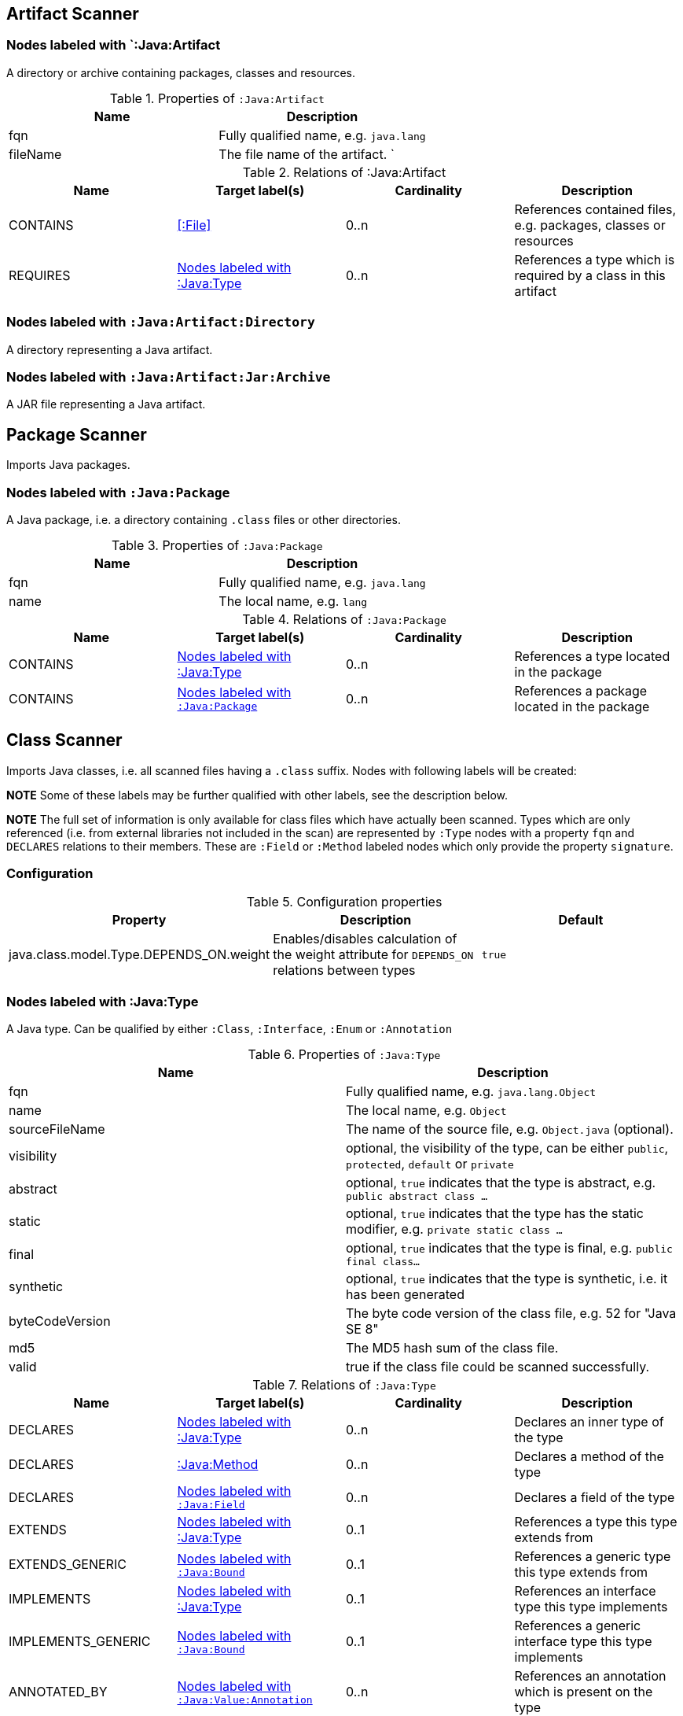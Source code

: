 == Artifact Scanner

[[:Java:Artifact]]
=== Nodes labeled with `:Java:Artifact
A directory or archive containing packages, classes and resources.

.Properties of `:Java:Artifact`
[options="header"]
|====
| Name       | Description
| fqn        | Fully qualified name, e.g. `java.lang`
| fileName   | The file name of the artifact.                          `
|====

.Relations of :Java:Artifact
[options="header"]
|====
| Name         | Target label(s) | Cardinality | Description
| CONTAINS     | <<:File>>       | 0..n        | References contained files, e.g. packages, classes or resources
| REQUIRES     | <<:Java:Type>>  | 0..n        | References a type which is required by a class in this artifact
|====

[[:Java:Artifact:Directory]]
=== Nodes labeled with `:Java:Artifact:Directory`

A directory representing a Java artifact.

[[:Java:Artifact:Jar:Archive]]
=== Nodes labeled with `:Java:Artifact:Jar:Archive`

A JAR file representing a Java artifact.


[[PackageScanner]]
== Package Scanner

Imports Java packages.

[[:Java:Package]]
=== Nodes labeled with `:Java:Package`

A Java package, i.e. a directory containing `.class` files or other directories.

.Properties of `:Java:Package`
[options="header"]
|====
| Name       | Description
| fqn        | Fully qualified name, e.g. `java.lang`
| name       | The local name, e.g. `lang`
|====

.Relations of `:Java:Package`
[options="header"]
|====
| Name         | Target label(s)   | Cardinality | Description
| CONTAINS     | <<:Java:Type>>    | 0..n        | References a type located in the package
| CONTAINS     | <<:Java:Package>> | 0..n        | References a package located in the package
|====

[[ClassScanner]]
== Class Scanner
Imports Java classes, i.e. all scanned files having a `.class` suffix. Nodes with following labels will be created:

*NOTE* Some of these labels may be further qualified with other labels, see the description below.

*NOTE* The full set of information is only available for class files which
have actually been scanned. Types which are only referenced (i.e. from
external libraries not included in the scan) are represented by `:Type` nodes with a
property `fqn` and `DECLARES` relations to their members. These are `:Field` or
`:Method` labeled nodes which only provide the property `signature`.

=== Configuration

.Configuration properties
[options="header"]
|====
| Property     			                  | Description														     	                    | Default
| java.class.model.Type.DEPENDS_ON.weight | Enables/disables calculation of the weight attribute for `DEPENDS_ON` relations between types | `true`
|====

[[:Java:Type]]
=== Nodes labeled with :Java:Type
A Java type. Can be qualified by either `:Class`, `:Interface`, `:Enum` or `:Annotation`

.Properties of `:Java:Type`
[options="header"]
|====
| Name            | Description
| fqn             | Fully qualified name, e.g. `java.lang.Object`
| name            | The local name, e.g. `Object`
| sourceFileName  | The name of the source file, e.g. `Object.java` (optional).
| visibility      | optional, the visibility of the type, can be either `public`, `protected`, `default` or `private`
| abstract        | optional, `true` indicates that the type is abstract, e.g. `public abstract class ...`
| static          | optional, `true` indicates that the type has the static modifier, e.g. `private static class ...`
| final           | optional, `true` indicates that the type is final, e.g. `public final class...`
| synthetic       | optional, `true` indicates that the type is synthetic, i.e. it has been generated
| byteCodeVersion | The byte code version of the class file, e.g. 52 for "Java SE 8"
| md5             | The MD5 hash sum of the class file.
| valid           | true if the class file could be scanned successfully.
|====

.Relations of `:Java:Type`
[options="header"]
|====
| Name               | Target label(s)            | Cardinality | Description
| DECLARES           | <<:Java:Type>>             | 0..n        | Declares an inner type of the type
| DECLARES           | <<:Java:Method>>           | 0..n        | Declares a method of the type
| DECLARES           | <<:Java:Field>>            | 0..n        | Declares a field of the type
| EXTENDS            | <<:Java:Type>>             | 0..1        | References a type this type extends from
| EXTENDS_GENERIC    | <<:Java:Bound>>            | 0..1        | References a generic type this type extends from
| IMPLEMENTS         | <<:Java:Type>>             | 0..1        | References an interface type this type implements
| IMPLEMENTS_GENERIC | <<:Java:Bound>>            | 0..1        | References a generic interface type this type implements
| ANNOTATED_BY       | <<:Java:Value:Annotation>> | 0..n        | References an annotation which is present on the type
| DEPENDS_ON         | <<:Java:Type>>             | 0..n        | References a type which this type depends on (i.e. every reference to another class)
|====

*NOTE* Types which are referenced by scanned classes but have not been scanned themselves
will only provide the property `fqn` and the relation `DECLARES`.

*NOTE* Inheritance between interfaces (i.e. `public interface A extends B { ... }`) is represented
using `IMPLEMENTS` relations, i.e. queries must use
`(a:Type:Interface)-[:IMPLEMENTS]->(b:Type:Interface)` for pattern matching.

.Properties of `:DEPENDS_ON`
[options="header"]
|====
| Name   | Description
| weight | The weight of the dependency, i.e. the count of occurrences of the referenced type
|====

.Properties of `:READS`, `:WRITES` and `:INVOKES`
[options="header"]
|====
| Name       | Description
| lineNumber | The line number the referenced field or method is read, written or invoked
|====

=== Nodes labeled with `:Java:Type:Class`
Qualifies a Java type as class.

=== Nodes labeled with `:Java:Type:Interface`
Qualifies a Java type node as interface.

=== Nodes labeled with `:Java:Type:Enum`
Qualifies a Java type as enumeration.

=== Nodes labeled with `:Java:Type:Annotation`
Qualifies a Java type as annotation.

[[:Java:Field]]
=== Nodes labeled with `:Java:Field`
A field declared in a Java type.

.Properties of `:Java:Field`
[options="header"]
|====
| Name       | Description
| name       | The field name, e.g. `id`
| signature  | The raw signature of the field, e.g. `int id`, `java.lang.String toString()`
| visibility | optional, The visibility of the field, can be either `public`, `protected`, `default` or `private`
| static     | optional, `true` indicates that the field has the static modifier, e.g. `static int id;`
| final      | optional, `true` indicates that the field is final, e.g. `final int id;`
| transient  | optional, `true` indicates that the field is transient, e.g. `transient int id;`
| volatile   | optional, `true` indicates that the field is volatile, e.g.  `volatile int id;`
| synthetic  | optional, `true` indicates that the field is synthetic, i.e. it has been generated
|====

.Relations of `:Java:Field`
[options="header"]
|====
| Name            | Target label(s)            | Cardinality | Description
| OF_TYPE         | <<:Java:Type>>             | 1           | References the type of the field
| OF_GENERIC_TYPE | <<:Java:Bound>>            | 0..1        | References the generic type of the field
| ANNOTATED_BY    | <<:Java:Value:Annotation>> | 0..n        | References an annotation which is present on the field
| HAS             | <<:Java:Value>>            | 0..1        | References the primitive value which is used for initializing the field
|====

*NOTE* Fields which are referenced by scanned classes but have not been scanned
themselves will only provide the property `signature`.

[[:Java:Method]]
=== :Java:Method
A method declared in a Java type.

.Properties of `:Java:Method`
[options="header"]
|====
| Name                 | Description
| name                 | The method name, e.g. `getId`
| signature            | The raw signature of the method, e.g. `int getId()`, `java.lang.String concat(java.lang.String,java.lang.String)`
| visibility           | optional, The visibility of the method, can be either `public`, `protected`, `default` or `private`
| abstract             | optional, `true` indicates that the method is abstract, e.g. `public abstract void ...`
| static               | optional, `true` indicates that the method has the static modifier, e.g. `static int getId();`
| final                | optional, `true` indicates that the method is final, e.g. `final int getId();`
| native               | optional, `true` indicates that the method is native, e.g. `native int getId();`
| synthetic            | optional, `true` indicates that the method is synthetic, i.e. it has been generated
| firstLineNumber      | The first line number of the method body
| lastLineNumber       | The last line number of the method body
| effectiveLineCount   | The count of source code lines containing code
| cyclomaticComplexity | The cyclomatic complexity of the method
|====

.Relations of `:Java:Method`
[options="header"]
|====
| Name            | Target label(s)            | Cardinality | Description
| HAS             | <<:Java:Parameter>>        | 0..n        | References a parameter of the method
| THROWS          | <<:Java:Type>>             | 0..n        | References the exception types thrown by the method
| THROWS_GENERIC  | <<:Java:Bound>>            | 0..n        | References the generic exception types thrown by the method
| RETURNS         | <<:Java:Type>>             | 0..n        | References the return type of the method
| RETURNS_GENERIC | <<:Java:Bound>>            | 0..n        | References the generic return type of the method
| ANNOTATED_BY    | <<:Java:Value:Annotation>> | 0..n        | References an annotation which is present on the method declaration
| READS           | <<:Java:Field>>            | 0..n        | References a field which is read by the method
| WRITES          | <<:Java:Field>>            | 0..n        | References a field which is written by the method
| INVOKES         | <<:Java:Method>>           | 0..n        | References a method which is invoked by the method
| DECLARES        | <<:Java:Variable>>         | 0..n        | References a variable method which is declared by the method
|====

*NOTE* Methods which are referenced by scanned classes but have not been
scanned themselves will only provide the property `signature`

=== Nodes labeled with `:Java:Method:Constructor`
Qualifies a method as constructor.

[[:Java:Parameter]]
=== Nodes labeled with `:Java:Parameter`

A method parameter.

.Properties of `:Java:Parameter`
[options="header"]
|====
| Name       | Description
| index      | The index of the parameter according to the method signature (starting with 0)
|====

.Relations of `:Java:Parameter`
[options="header"]
|====
| Name            | Target label(s)            | Cardinality | Description
| OF_TYPE         | <<:Java:Type>>             | 1           | References the type of the parameter
| OF_GENERIC_TYPE | <<:Java:Bound>>            | 0..1        | References the generic type of the parameter
| ANNOTATED_BY    | <<:Java:Value:Annotation>> | 0..n        | References an annotation which is present on the parameter
|====

[[:Java:Variable]]
=== Nodes labeled with `:Java:Variable`
A variable declared in a method.

.Properties of `:Java:Variable`
[options="header"]
|====
| Name       | Description
| name       | The variable name, e.g. `i`
| signature  | The raw signature of the variable, e.g. `int i`, `java.lang.String name`
|====

.Relations of `:Java:Variable`
[options="header"]
|====
| Name            | Target label(s)            | Cardinality | Description
| OF_TYPE         | <<:Java:Type>>             | 1           | References the type of the variable
| OF_GENERIC_TYPE | <<:Java:Bound>>            | 0..1        | References the generic type of the variable
|====

[[:Java:Value]]
=== Nodes labeled with `:Java:Value`

A value, can be qualified by either `:Primitive`, `:Annotation`, `:Class`, `:Enum` or `:Array`.

.Properties of `:Java:Value`
[options="header"]
|====
| Name | Description
| name | The method name, e.g. `value`
|====

[[:Java:Value:Primitive]]
=== Nodes labeled with `:Value:Primitive`
A primitive value.

.Properties of `:Java:Value:Primitive`
[options="header"]
|====
| Name  | Description
| value | The value
|====

[[:Java:Value:Annotation]]
=== Nodes labeled with `:Java:Value:Annotation`
Represents a annotation on a Java element, e.g. `@Entity public class ...`

.Relations of `:Java:Value:Annotation:`
[options="header"]
|====
| Name    | Target label(s)      | Cardinality | Description
| OF_TYPE | <<:Java:Type>>       | 1           | References the type of the annotation
| HAS     | <<:Java:Value>>      | 0..n        | References an attribute of the annotation, e.g. `@Entity(name="MyEntity")`
|====

[[:Java:Value:Class]]
=== Nodes labeled with `:Java:Value:Class`
Represents a class instance, e.g. as specified by annotation attribute.

.Relations of `:Java:Value:Class:
[options="header"]
|====
| Name | Target label(s)      | Cardinality | Description
| IS   | <<:Java:Type>>       | 1           | References the type
|====

[[:Java:Value:Enum]]
=== Nodes labeled with `:Java:Value:Enum`
Represents an enum value.

.Relations of `:Java:Value:Enum:`
[options="header"]
|====
| Name | Target label(s) | Cardinality | Description
| IS   | <<:Java:Field>>      | 1           | References the field representing the enumeration value
|====

[[:Java:Value:Array]]
=== Nodes labeled with `:Java:Value:Array`
Represents an array value, i.e. a node referencing value nodes.

.Relations of `:Java:Value:Array:`
[options="header"]
|====
| Name     | Target label(s)      | Cardinality | Description
| CONTAINS | <<:Java:Value>>      | 0..n        | References a value contained in the array
|====

[[:Java:Bound]]
=== Nodes labeled with `:Java:Bound`
Represent a bound of a generic type.

A bound can be further classified by the following labels:

* <<:Java:Bound:TypeVariable,:TypeVariable>>
* <<:Java:Bound:ParameterizedType,:ParameterizedType>>
* <<:Java:Bound:WildcardType,:WildcardType>>
* <<:Java:Bound:GenericArrayType,:ArrayType>>

.Relations of `:Java:Bound`
[options="header"]
|====
| Name        | Target label(s)      | Cardinality | Description
| OF_RAW_TYPE | <<:Java:Type>>       | 0..1        | References the raw type, e.g. `java.util.List` for a parameterized type `java.util.List<String>`.
|====

[[:Java:Bound:TypeVariable]]
=== Nodes labeled with `:Java:Bound:TypeVariable`
Represents a type variable, e.g.

* `X` in `public class<X> {}`
* `X` in `java.util.List<X>`

.Relations of `:Java:Bound:TypeVariable`
[options="header"]
|====
| Name        | Target label(s)      | Cardinality | Description
| HAS_BOUND   | <<:Java:Bound,:Java:Bound>>      | 0..1        | References the bound of the type variable.
|====

[[:Java:Bound:ParameterizedType]]
=== Nodes labeled with `:Java:Bound:ParameterizedType`
Represents a parameterized type, e.g.

* `java.util.List<X>`
* `java.util.List<?>`
* `java.util.List<String>`

.Relations of `:Java:Bound:ParameterizedType`
[options="header"]
|====
| Name                      | Target label(s) | Cardinality | Description
| HAS_ACTUAL_TYPE_ARGUMENT  | <<:Java:Bound,:Java:Bound>> | 1..*        | References the type arguments, e.g. `X` (<<:Java:Bound:TypeVariable,:TypeVariable>>), `?` (<<:Java:Bound:WildcardType,:WildcardType>>) or  `String` (<<:Java:Bound,:Bound>>)
|====

.Properties of `:HAS_ACTUAL_TYPE_ARGUMENT`
[options="header"]
|====
| Name  | Description
| index | The index of the type argument, starting with 0
|====

[[:Java:Bound:WildcardType]]
=== Nodes labeled with `Java:Bound:WildcardType`
Represents a wildcard type, e.g. `?` in

* `java.util.List<?>` for an unbound wildcard
* `java.util.List<? extends X>` for a wildcard with an upper bound `X`
* `java.util.List<? super X>` for a wildcard with a lower bound `X`

.Relations of `:Java:Bound:WildcardType`
[options="header"]
|====
| Name             | Target label(s) | Cardinality | Description
| HAS_UPPER_BOUND  | <<:Java:Bound,:Java:Bound>> | 0..*        | References the upper bounds of this wildcard type (e.g. `? extends X`)
| HAS_LOWER_BOUND  | <<:Java:Bound,:Java:Bound>> | 0..*        | References the lower bounds of this wildcard type (e.g. `? extends X`)
|====

NOTE: There can be either upper or lower bounds. An unbound wildcard has neither upper nor lower bounds.

[[:Java:Bound:GenericArrayType]]
=== Nodes labeled with `Java:Bound:GenericArrayType`
Represents a generic array type, i.e.

* `[]` in `java.util.List<java.util.List[]>`

.Relations of `:Java:Bound:GenericArrayType`
[options="header"]
|====
| Name                 | Target label(s) | Cardinality | Description
| HAS_COMPONENT_TYPE   | <<:Java:Bound,:Java:Bound>> | 1           | References the bound of the component type.
|====

[[ManifestFileScanner]]
== Manifest File Scanner
Imports manifest descriptors from `META-INF/MANIFEST.MF` files.

[[:File:Java:Manifest]]
=== Nodes labeled with `:File:Java:Manifest`
A `MANIFEST.MF` file containing sections.

.Properties of `:File:Java:Manifest`
[options="header"]
|====
| Name     | Description
| fileName | The file name
|====

.Relations of `:File:Java:Manifest`
[options="header"]
|====
| Name     | Target label(s)      | Cardinality | Description
| DECLARES | <<:Java:ManifestSection>> | 0..n        | References a manifest section
|====

[[:Java:ManifestSection]]
=== Nodes labeled with `:Java:ManifestSection`
A manifest section.

.Relations of `:Java:ManifestSection`
[options="header"]
|====
| Name | Target label(s)               | Cardinality | Description
| HAS  | <<:Java:Value:ManifestEntry>> | 0..n        | References a manifest entry in the section
|====

[[:Java:Value:ManifestEntry]]
=== Nodes labeled with `:Java:Value:ManifestEntry`
A manifest entry.

.Properties of :Java:Value:ManifestEntry
[options="header"]
|====
| Name  | Description
| name  | The name of the entry, e.g. `Main-Class`
| value | The value of the entry, e.g. `com.buschmais.jqassistant.commandline.Main`
|====



[[PropertyFileScanner]]
== Property File Scanner

Imports text-based property files and XML-based property files,
i.e. all files having a suffix `.properties` or `.xml` with
the doctype
`<!DOCTYPE properties SYSTEM "http://java.sun.com/dtd/properties.dtd">`.

[[:File:Java:Properties]]
=== Nodes labeled with `:File:Properties` or `:File:Properties:Xml`

A property file containing key/value pairs. A node with the labels
`:File:Properties` can represent a text based property file (`\*.properties`)
or a XML based property file (`*.xml`).

.Properties of `:File:Java:Properties` and `:File:Java:Properties:Xml`
[options="header"]
|====
| Name     | Description
| fileName | The file name
|====

.Relations of `:File:Java:Properties` and `:File:Java:Properties:Xml`
[options="header"]
|====
| Name | Target label(s)          | Cardinality | Description
| HAS  | <<:Java:Value:Property>> | 0..n        | References a property value
|====

[[:Java:Value:Property]]
=== Nodes labeled with `:Java:Value:Property`
A key value/pair.

.Properties of `:Java:Value:Property`
[options="header"]
|====
| Name  | Description
| name  | The name of the property
| value | The value of the property
|====



[[ServiceLoaderFileScanner]]
== Service Loader File Scanner
Imports service loader descriptors from `META-INF/services` directories.

[[:File:Java:ServiceLoader]]
=== Nodes labeled with `:File:Java:ServiceLoader`
A file containing the implementation class names for a service interface

.Properties of `:File:Java:ServiceLoader`
[options="header"]
|====
| Name     | Description
| fileName | The file name
|====

.Relations of `:File:Java:ServiceLoader`
[options="header"]
|====
| Name     | Target label(s)  | Cardinality | Description
| OF_TYPE  | <<:Java:Type>> | 1    | The type representing the service interface
| CONTAINS | <<:Java:Type>> | 0..n | References a type which implements the service interface
|====

== @jQASuppress

The annotation `com.buschmais.jqassistant.plugin.java.api.annotation.jQASuppress` may be used for suppressing results of specific rules.
It works in a similar way like `java.lang.SuppressWarnings` provided by Java.

For using it the jQAssistant Java plugin must be declared as compile-time dependency for your project, e.g. in case of Maven:

[source,xml]
.pom.xml
----
<dependency>
  <groupId>{projectGroupId}</groupId>
  <artifactId>{projectArtifactId}</artifactId>
  <version>{projectVersion}</version>
  <scope>provided</scope>
</dependency>
----

The annotation can now be used to suppress annotated elements like classes, fields or methods from rule results.

In the following example the class will not be reported by the constraint with the id `my-rules:MyConstraint`:

[source,java]
.ClassViolatingMyConstraint
----
@jQASuppress("my-rules:MyConstraint")
public class ClassViolatingMyConstraint {

  //...

}
----

NOTE: Suppression only applies to the primary column of a rule result.
If not explicitly specified this is the first column specified in the return clause of a concept or constraint.
